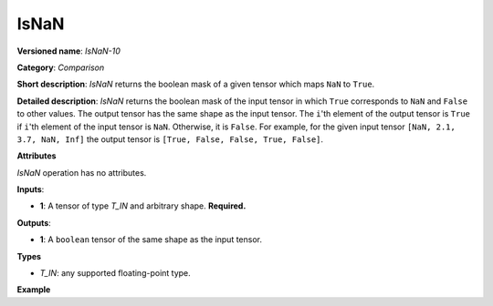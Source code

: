 IsNaN
=====


.. meta::
  :description: Learn about IsNaN-10 - an element-wise, comparison operation, which
                can be performed on a single tensor in OpenVINO.

**Versioned name**: *IsNaN-10*

**Category**: *Comparison*

**Short description**: *IsNaN* returns the boolean mask of a given tensor which maps ``NaN`` to ``True``.

**Detailed description**: *IsNaN* returns the boolean mask of the input tensor in which ``True`` corresponds to ``NaN`` and ``False`` to other values.
The output tensor has the same shape as the input tensor.
The ``i``'th element of the output tensor is ``True`` if  ``i``'th element of the input tensor is ``NaN``. Otherwise, it is ``False``.
For example, for the given input tensor ``[NaN, 2.1, 3.7, NaN, Inf]`` the output tensor is ``[True, False, False, True, False]``.

**Attributes**

*IsNaN* operation has no attributes.

**Inputs**:

* **1**: A tensor of type *T_IN* and arbitrary shape. **Required.**

**Outputs**:

* **1**: A ``boolean`` tensor of the same shape as the input tensor.

**Types**

* *T_IN*: any supported floating-point type.

**Example**

.. code-block:: xml
   :force:

   <layer ... type="IsNaN">
       <input>
           <port id="0" precision="FP32">
               <dim>256</dim>
               <dim>56</dim>
           </port>
        </input>
       <output>
           <port id="1" precision="BOOL">
               <dim>256</dim>
               <dim>56</dim>
           </port>
       </output>
   </layer>


